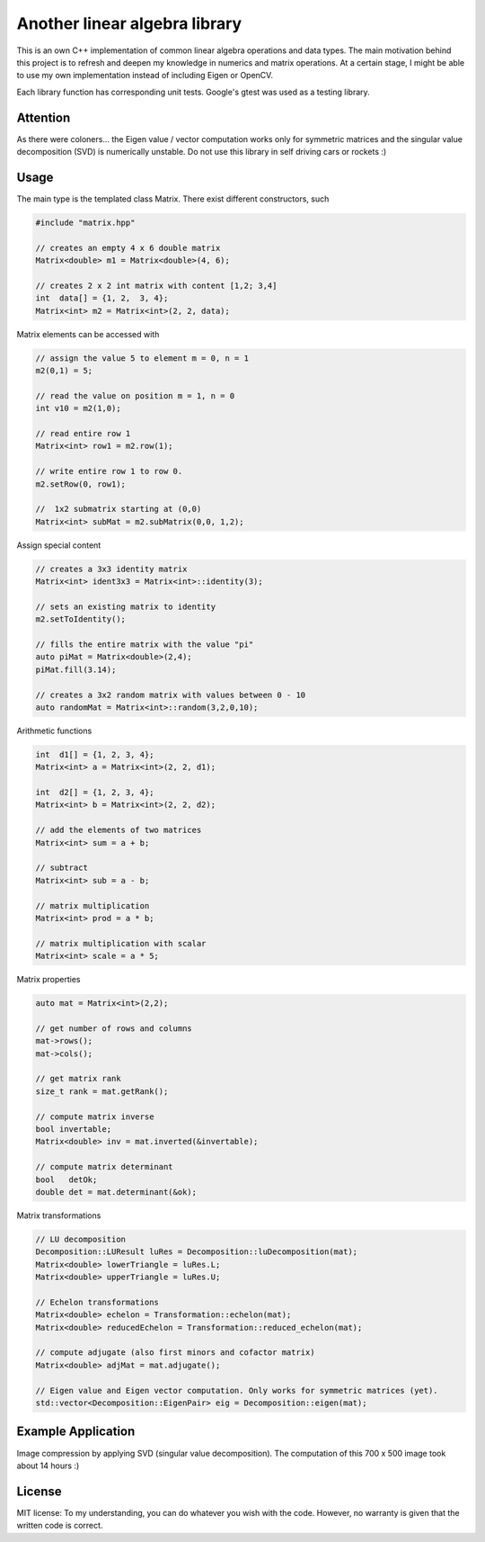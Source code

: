 Another linear algebra library
==============================

This is an own C++ implementation of common linear algebra operations and data types.
The main motivation behind this project is to refresh and deepen my knowledge in numerics and matrix operations.
At a certain stage, I might be able to use my own implementation instead of including Eigen or OpenCV.

Each library function has corresponding unit tests.
Google's gtest was used as a testing library.

Attention
---------

As there were coloners... the Eigen value / vector computation works only for symmetric matrices and the singular value decomposition (SVD) is numerically unstable. Do not use this library in self driving cars or rockets :)

Usage
-----

The main type is the templated class Matrix. There exist different constructors, such

.. code:: cpp

    #include "matrix.hpp"

    // creates an empty 4 x 6 double matrix
    Matrix<double> m1 = Matrix<double>(4, 6);

    // creates 2 x 2 int matrix with content [1,2; 3,4]
    int  data[] = {1, 2,  3, 4};
    Matrix<int> m2 = Matrix<int>(2, 2, data);


Matrix elements can be accessed with

.. code:: cpp

    // assign the value 5 to element m = 0, n = 1
    m2(0,1) = 5;

    // read the value on position m = 1, n = 0
    int v10 = m2(1,0);

    // read entire row 1
    Matrix<int> row1 = m2.row(1);

    // write entire row 1 to row 0.
    m2.setRow(0, row1);
    
    //  1x2 submatrix starting at (0,0)
    Matrix<int> subMat = m2.subMatrix(0,0, 1,2);
    

Assign special content

.. code:: cpp

    // creates a 3x3 identity matrix
    Matrix<int> ident3x3 = Matrix<int>::identity(3);

    // sets an existing matrix to identity
    m2.setToIdentity();

    // fills the entire matrix with the value "pi"
    auto piMat = Matrix<double>(2,4);
    piMat.fill(3.14);
    
    // creates a 3x2 random matrix with values between 0 - 10
    auto randomMat = Matrix<int>::random(3,2,0,10);


Arithmetic functions

.. code:: cpp

    int  d1[] = {1, 2, 3, 4};
    Matrix<int> a = Matrix<int>(2, 2, d1);

    int  d2[] = {1, 2, 3, 4};
    Matrix<int> b = Matrix<int>(2, 2, d2);

    // add the elements of two matrices
    Matrix<int> sum = a + b;

    // subtract
    Matrix<int> sub = a - b;

    // matrix multiplication
    Matrix<int> prod = a * b;

    // matrix multiplication with scalar
    Matrix<int> scale = a * 5;


Matrix properties

.. code:: cpp

    auto mat = Matrix<int>(2,2);

    // get number of rows and columns
    mat->rows();
    mat->cols();

    // get matrix rank
    size_t rank = mat.getRank();

    // compute matrix inverse
    bool invertable;
    Matrix<double> inv = mat.inverted(&invertable);
    
    // compute matrix determinant
    bool   detOk;
    double det = mat.determinant(&ok);


Matrix transformations

.. code:: cpp

    // LU decomposition
    Decomposition::LUResult luRes = Decomposition::luDecomposition(mat);
    Matrix<double> lowerTriangle = luRes.L;
    Matrix<double> upperTriangle = luRes.U;

    // Echelon transformations
    Matrix<double> echelon = Transformation::echelon(mat);
    Matrix<double> reducedEchelon = Transformation::reduced_echelon(mat);
    
    // compute adjugate (also first minors and cofactor matrix)
    Matrix<double> adjMat = mat.adjugate();
    
    // Eigen value and Eigen vector computation. Only works for symmetric matrices (yet).
    std::vector<Decomposition::EigenPair> eig = Decomposition::eigen(mat);
    

Example Application
-------------------

Image compression by applying SVD (singular value decomposition). The computation of this 700 x 500 image took about 14 hours :)

.. image:: http://eidelen.diffuse.ch/svd_example_img.jpg
   :width: 500pt


License
-------

MIT license: To my understanding, you can do whatever you wish with the code. However, no warranty is given that the written code is correct.


